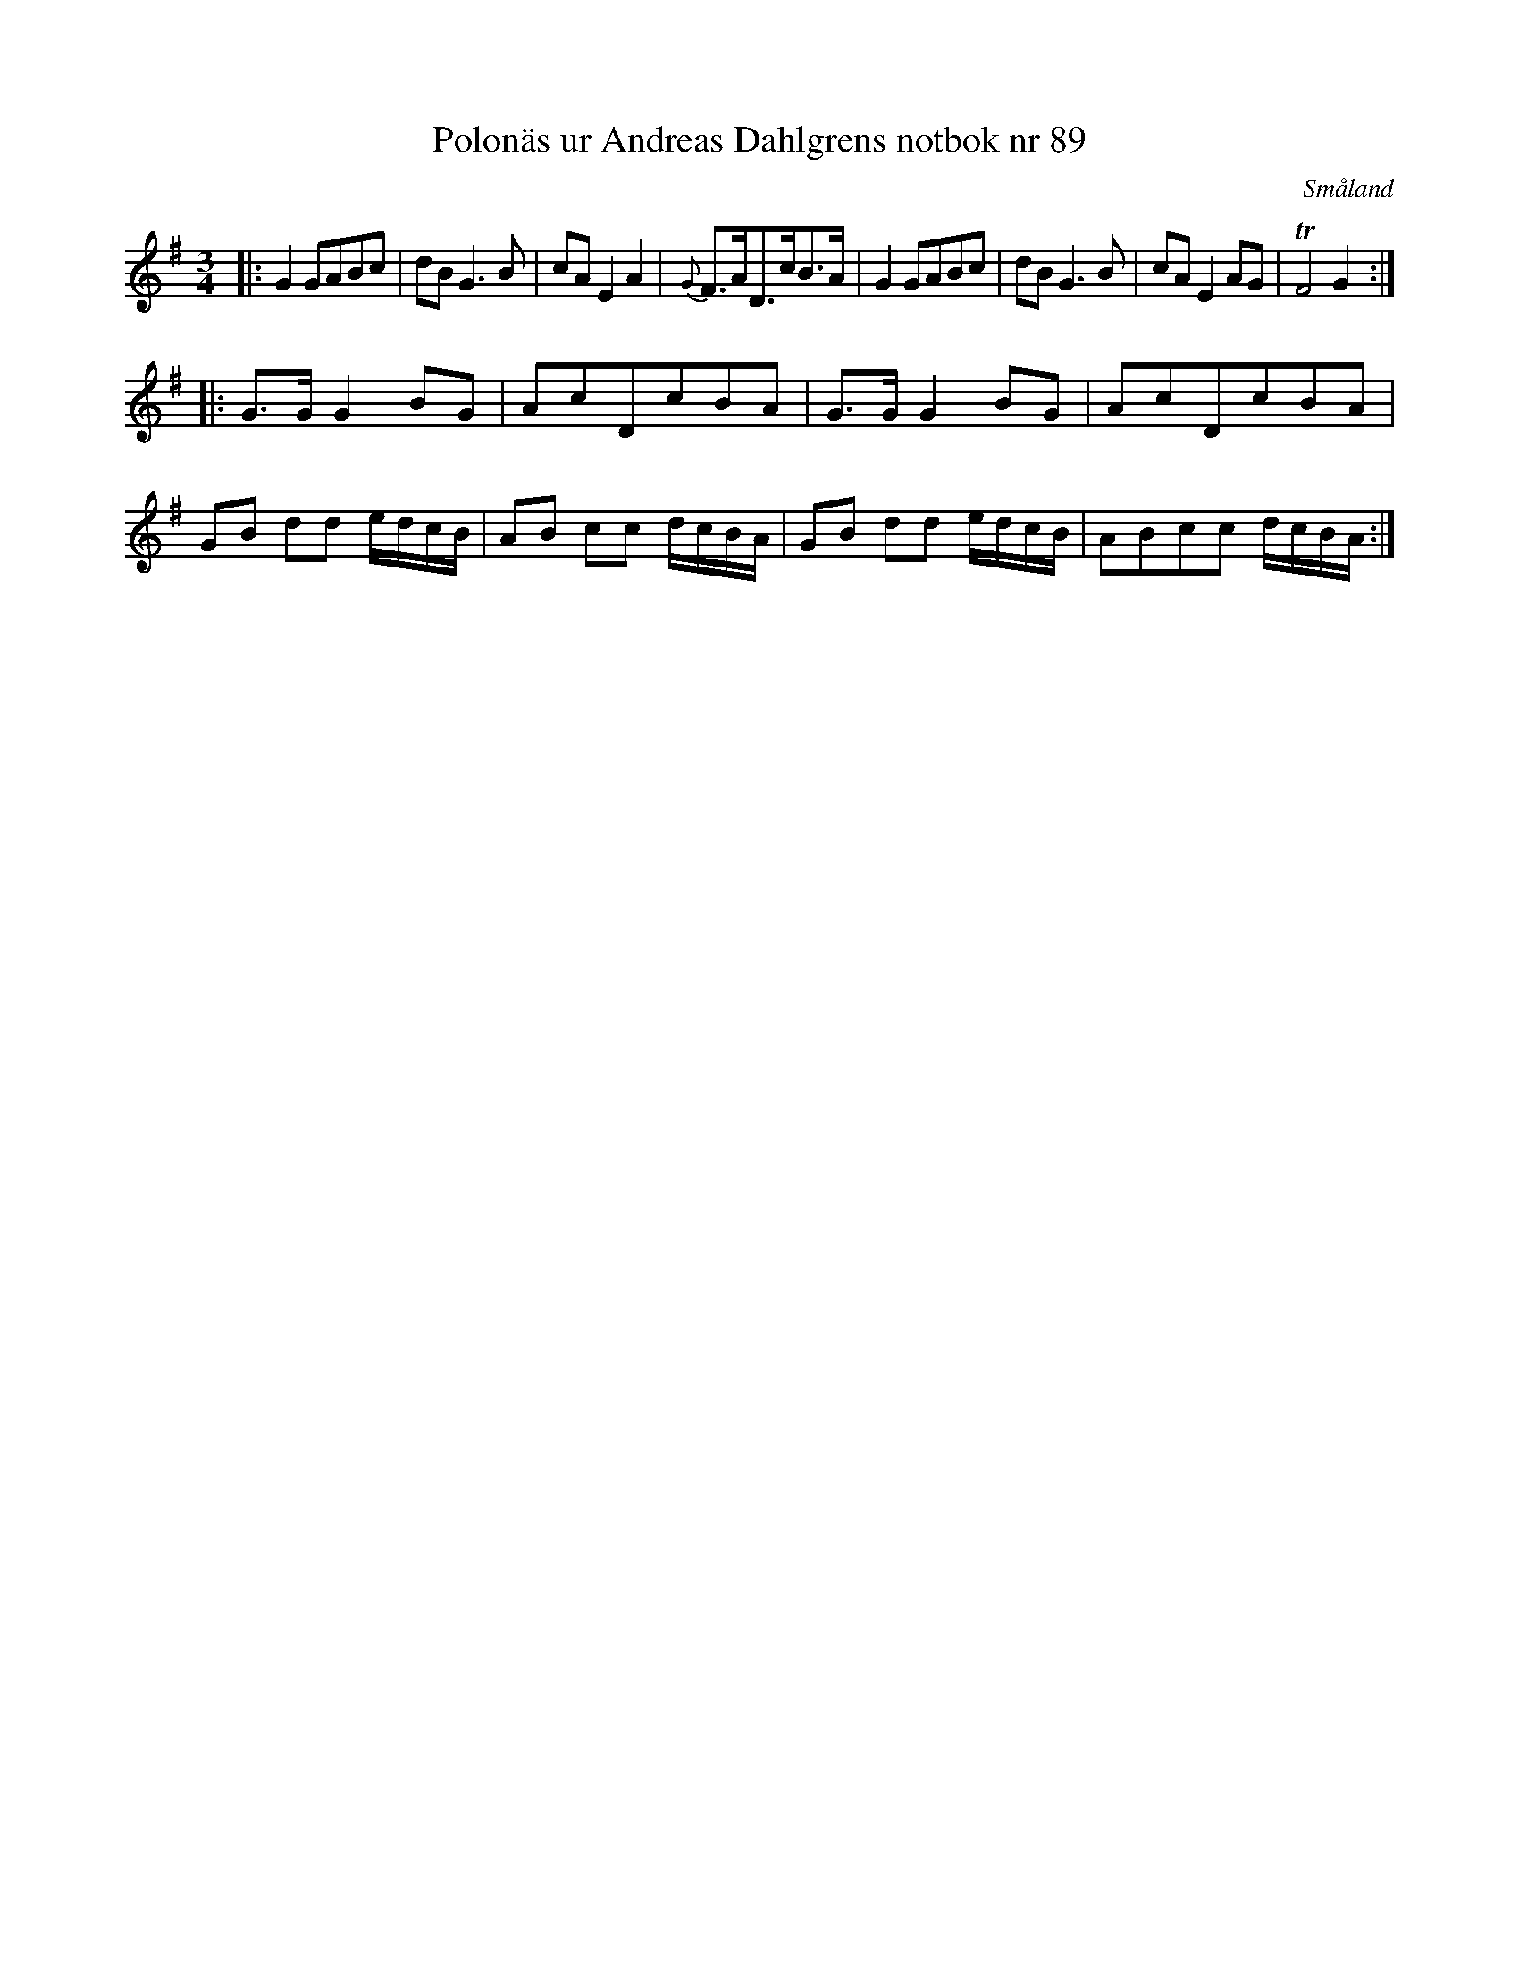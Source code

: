 %%abc-charset utf-8

X:89
T:Polonäs ur Andreas Dahlgrens notbok nr 89
S:Andreas Dahlgren
R:Polska
O:Småland
B:Andreas Dahlgrens notbok
Z:Christian Fürst
M:3/4
L:8
K:G
|: G2 GABc | dB G2> B2 | cA E2 A2 | {G}F>AD>cB>A | G2 GABc | dB G2>B2 | cA E2 AG | TF4 G2 !BinA!:|: 
G>G G2 BG |  AcDcBA | G>G G2 BG |  AcDcBA |  
GB dd e/2d/2c/2B/2 | AB cc d/2c/2B/2A/2 | GB dd e/2d/2c/2B/2 | ABcc d/2c/2B/2A/2!G,.F,.!:|

